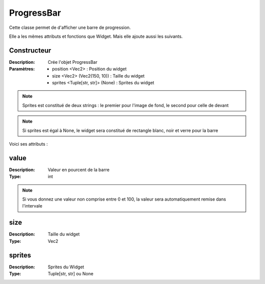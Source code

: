 ProgressBar
===========

Cette classe permet de d'afficher une barre de progression.

Elle a les mêmes attributs et fonctions que Widget.
Mais elle ajoute aussi les suivants.

Constructeur
------------

:Description: Crée l'objet ProgressBar
:Paramètres:
    - position <Vec2> : Position du widget
    - size <Vec2> (Vec2(150, 10)) : Taille du widget
    - sprites <Tuple[str, str]> (None) : Sprites du widget

.. note:: Sprites est constitué de deux strings : le premier pour l'image de fond, le second pour celle de devant

.. note:: Si sprites est égal à None, le widget sera constitué de rectangle blanc, noir et verre pour la barre

Voici ses attributs :

value
-----

:Description: Valeur en pourcent de la barre
:Type: int 

.. note:: Si vous donnez une valeur non comprise entre 0 et 100, la valeur sera automatiquement remise dans l'intervale

size
----

:Description: Taille du widget
:Type: Vec2

sprites
-------

:Description: Sprites du Widget
:Type: Tuple[str, str] ou None
